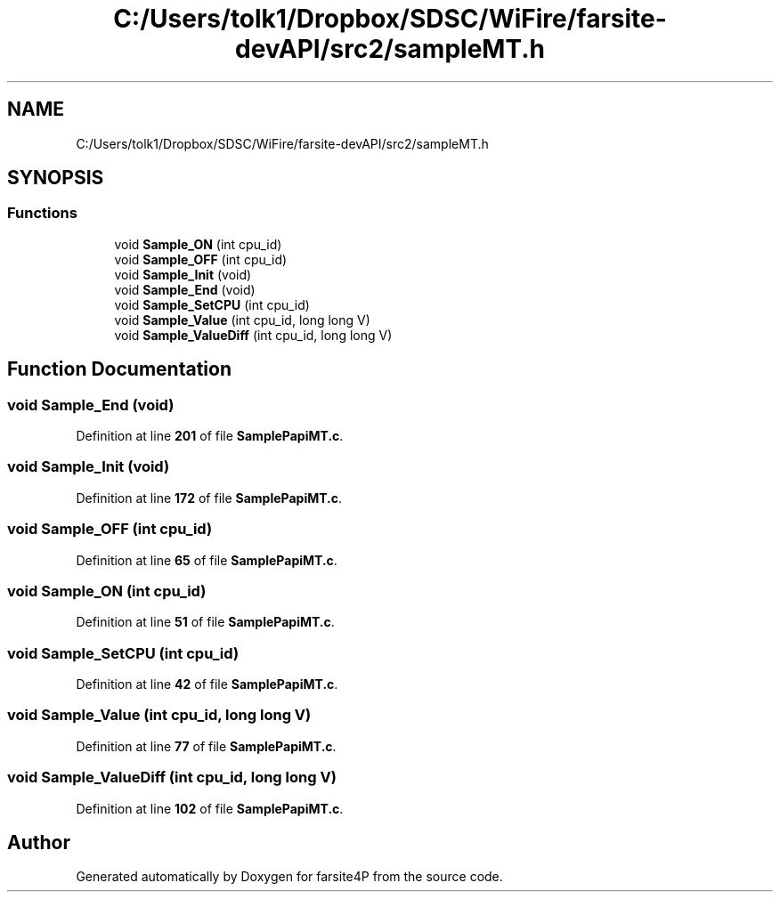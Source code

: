 .TH "C:/Users/tolk1/Dropbox/SDSC/WiFire/farsite-devAPI/src2/sampleMT.h" 3 "farsite4P" \" -*- nroff -*-
.ad l
.nh
.SH NAME
C:/Users/tolk1/Dropbox/SDSC/WiFire/farsite-devAPI/src2/sampleMT.h
.SH SYNOPSIS
.br
.PP
.SS "Functions"

.in +1c
.ti -1c
.RI "void \fBSample_ON\fP (int cpu_id)"
.br
.ti -1c
.RI "void \fBSample_OFF\fP (int cpu_id)"
.br
.ti -1c
.RI "void \fBSample_Init\fP (void)"
.br
.ti -1c
.RI "void \fBSample_End\fP (void)"
.br
.ti -1c
.RI "void \fBSample_SetCPU\fP (int cpu_id)"
.br
.ti -1c
.RI "void \fBSample_Value\fP (int cpu_id, long long V)"
.br
.ti -1c
.RI "void \fBSample_ValueDiff\fP (int cpu_id, long long V)"
.br
.in -1c
.SH "Function Documentation"
.PP 
.SS "void Sample_End (void)"

.PP
Definition at line \fB201\fP of file \fBSamplePapiMT\&.c\fP\&.
.SS "void Sample_Init (void)"

.PP
Definition at line \fB172\fP of file \fBSamplePapiMT\&.c\fP\&.
.SS "void Sample_OFF (int cpu_id)"

.PP
Definition at line \fB65\fP of file \fBSamplePapiMT\&.c\fP\&.
.SS "void Sample_ON (int cpu_id)"

.PP
Definition at line \fB51\fP of file \fBSamplePapiMT\&.c\fP\&.
.SS "void Sample_SetCPU (int cpu_id)"

.PP
Definition at line \fB42\fP of file \fBSamplePapiMT\&.c\fP\&.
.SS "void Sample_Value (int cpu_id, long long V)"

.PP
Definition at line \fB77\fP of file \fBSamplePapiMT\&.c\fP\&.
.SS "void Sample_ValueDiff (int cpu_id, long long V)"

.PP
Definition at line \fB102\fP of file \fBSamplePapiMT\&.c\fP\&.
.SH "Author"
.PP 
Generated automatically by Doxygen for farsite4P from the source code\&.
